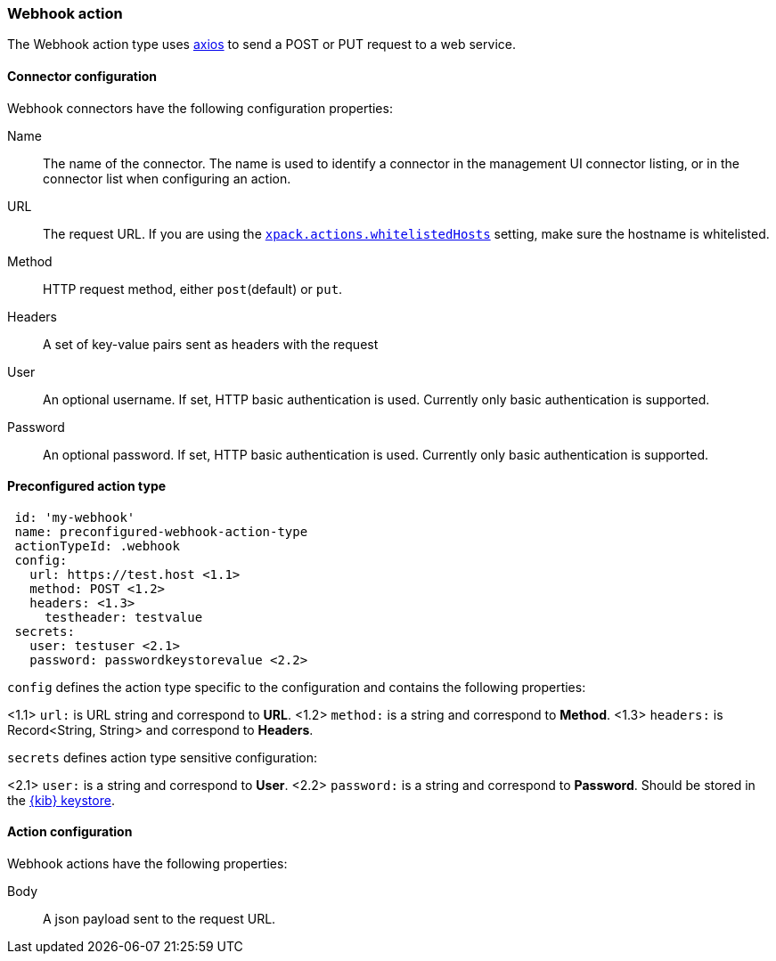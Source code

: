 [role="xpack"]
[[webhook-action-type]]
=== Webhook action

The Webhook action type uses https://github.com/axios/axios[axios] to send a POST or PUT request to a web service.

[float]
[[webhook-connector-configuration]]
==== Connector configuration

Webhook connectors have the following configuration properties:

Name::      The name of the connector. The name is used to identify a  connector in the management UI connector listing, or in the connector list when configuring an action.
URL::       The request URL. If you are using the <<action-settings, `xpack.actions.whitelistedHosts`>> setting, make sure the hostname is whitelisted.
Method::    HTTP request method, either `post`(default) or `put`.
Headers::   A set of key-value pairs sent as headers with the request
User::      An optional username. If set, HTTP basic authentication is used. Currently only basic authentication is supported.
Password::  An optional password. If set, HTTP basic authentication is used. Currently only basic authentication is supported.

[float]
[[Preconfigured-webhook-configuration]]
==== Preconfigured action type 

[source,text]
--
 id: 'my-webhook'
 name: preconfigured-webhook-action-type
 actionTypeId: .webhook
 config:
   url: https://test.host <1.1>
   method: POST <1.2>
   headers: <1.3>
     testheader: testvalue
 secrets:
   user: testuser <2.1>
   password: passwordkeystorevalue <2.2>
--

`config` defines the action type specific to the configuration and contains the following properties:

<1.1> `url:` is URL string and correspond to *URL*.
<1.2> `method:` is a string and correspond to *Method*.
<1.3> `headers:` is Record<String, String> and correspond to *Headers*.

`secrets` defines action type sensitive configuration:

<2.1> `user:` is a string and correspond to *User*.
<2.2> `password:` is a string and correspond to *Password*. Should be stored in the <<creating-keystore, {kib} keystore>>.

[float]
[[webhook-action-configuration]]
==== Action configuration

Webhook actions have the following properties:

Body::      A json payload sent to the request URL.
